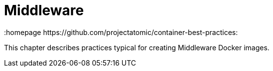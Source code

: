 // vim: set syntax=asciidoc:
[[middleware]]
= Middleware
:data-uri:
:icons:
:toc:
:toclevels 4:
:numbered:
:homepage https://github.com/projectatomic/container-best-practices:

This chapter describes practices typical for creating Middleware Docker images.
